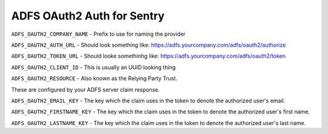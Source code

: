 ADFS OAuth2 Auth for Sentry
======================

``ADFS_OAUTH2_COMPANY_NAME`` - Prefix to use for naming the provider

``ADFS_OAUTH2_AUTH_URL`` - Should look something like: https://adfs.yourcompany.com/adfs/oauth2/authorize

``ADFS_OAUTH2_TOKEN_URL`` - Should looke somethinhg like: https://adfs.yourcompany.com/adfs/oauth2/token

``ADFS_OAUTH2_CLIENT_ID`` - This is usually an UUID looking thing

``ADFS_OAUTH2_RESOURCE`` - Also known as the Relying Party Trust.

These are configured by your ADFS server claim response.

``ADFS_OAUTH2_EMAIL_KEY`` - The key which the claim uses in the token to denote the authorized user's email.

``ADFS_OAUTH2_FIRSTNAME_KEY`` - The key which the claim uses in the token to denote the authorized user's first name.

``ADFS_OAUTH2_LASTNAME_KEY`` - The key which the claim uses in the token to denote the authorized user's last name.
